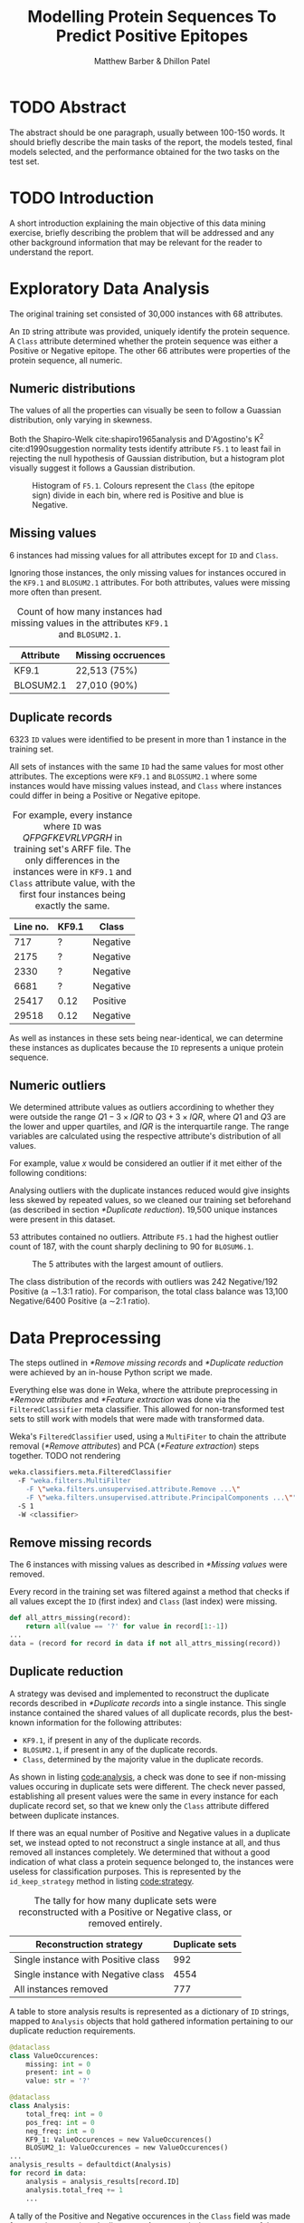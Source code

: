 #+TITLE: Modelling Protein Sequences To Predict Positive Epitopes
#+AUTHOR: Matthew Barber & Dhillon Patel
#+latex_header: \hypersetup{hidelinks}
#+latex_header: \usepackage[nottoc,notlot,notlof]{tocbibind}

* TODO Abstract
  The abstract should be one paragraph, usually between 100-150 words. It should briefly describe the main tasks of the report, the models tested, final models selected, and the performance obtained for the two tasks on the test set.
* TODO Introduction
  A short introduction explaining the main objective of this data mining exercise, briefly describing the problem that will be addressed and any other background information that may be relevant for the reader to understand the report.
* Exploratory Data Analysis
  The original training set consisted of 30,000 instances with 68 attributes.

  An ~ID~ string attribute was provided, uniquely identify the protein sequence. A ~Class~ attribute determined whether the protein sequence was either a Positive or Negative epitope. The other 66 attributes were properties of the protein sequence, all numeric.

** Numeric distributions
   The values of all the properties can visually be seen to follow a Guassian distribution, only varying in skewness.

   Both the Shapiro-Welk cite:shapiro1965analysis and D'Agostino's K^2 cite:d1990suggestion normality tests identify attribute ~F5.1~ to least fail in rejecting the null hypothesis of Gaussian distribution, but a histogram plot visually suggest it follows a Gaussian distribution.

   #+CAPTION: Histogram of ~F5.1~. Colours represent the ~Class~ (the epitope sign) divide in each bin, where red is Positive and blue is Negative.
   [[./images/histogram_F5.1.png]]

** Missing values
   6 instances had missing values for all attributes except for ~ID~ and ~Class~.

   Ignoring those instances, the only missing values for instances occured in the ~KF9.1~ and ~BLOSUM2.1~ attributes. For both attributes, values were missing more often than present.

   #+CAPTION: Count of how many instances had missing values in the attributes ~KF9.1~ and ~BLOSUM2.1~.
   #+LABEL: table:missing
   | Attribute | Missing occruences |
   |-----------+--------------------|
   | KF9.1     | 22,513 (75%)       |
   | BLOSUM2.1 | 27,010 (90%)       |

** Duplicate records
   6323 ~ID~ values were identified to be present in more than 1 instance in the training set. 

   All sets of instances with the same ~ID~ had the same values for most other attributes. The exceptions were ~KF9.1~ and ~BLOSSUM2.1~ where some instances would have missing values instead, and ~Class~ where instances could differ in being a Positive or Negative epitope.
   
   #+CAPTION: For example, every instance where ~ID~ was /QFPGFKEVRLVPGRH/ in training set's ARFF file. The only differences in the instances were in ~KF9.1~ and ~Class~ attribute value, with the first four instances being exactly the same.
   | Line no. | KF9.1 | Class    |
   |----------+-------+----------|
   |      717 | ?     | Negative |
   |     2175 | ?     | Negative |
   |     2330 | ?     | Negative |
   |     6681 | ?     | Negative |
   |    25417 | 0.12  | Positive |
   |    29518 | 0.12  | Negative |

   As well as instances in these sets being near-identical, we can determine these instances as duplicates because the ~ID~ represents a unique protein sequence.

** Numeric outliers
   We determined attribute values as outliers accordining to whether they were outside the range $Q1 - 3 \times IQR$ to $Q3 + 3 \times IQR$, where $Q1$ and $Q3$ are the lower and upper quartiles, and $IQR$ is the interquartile range. The range variables are calculated using the respective attribute's distribution of all values.

   For example, value $x$ would be considered an outlier if it met either of the following conditions:
   \begin{align}
   x < Q1 - 3 \times IQR\\
   x > Q3 + 3 \times IQR 
   \end{align}

   Analysing outliers with the duplicate instances reduced would give insights less skewed by repeated values, so we cleaned our training set beforehand (as described in section [[*Duplicate reduction]]). 19,500 unique instances were present in this dataset.

   53 attributes contained no outliers. Attribute ~F5.1~ had the highest outlier count of 187, with the  count sharply declining to 90 for ~BLOSUM6.1~.

   #+CAPTION: The 5 attributes with the largest amount of outliers.
   [[./images/outliers.png]]

   The class distribution of the records with outliers was 242 Negative/192 Positive (a \sim{}1.3:1 ratio). For comparison, the total class balance was 13,100 Negative/6400 Positive (a \sim{}2:1 ratio).

* Data Preprocessing
  The steps outlined in [[*Remove missing records]] and [[*Duplicate reduction]] were achieved by an in-house Python script we made.

  Everything else was done in Weka, where the attribute preprocessing in [[*Remove attributes]] and [[*Feature extraction]] was done via the ~FilteredClassifier~ meta classifier. This allowed for non-transformed test sets to still work with models that were made with transformed data.

  #+CAPTION: Weka's ~FilteredClassifier~ used, using a ~MultiFiter~ to chain the attribute removal ([[*Remove attributes]]) and PCA ([[*Feature extraction]]) steps together. TODO not rendering
  #+begin_src bash
    weka.classifiers.meta.FilteredClassifier
      -F "weka.filters.MultiFilter
        -F \"weka.filters.unsupervised.attribute.Remove ...\"
        -F \"weka.filters.unsupervised.attribute.PrincipalComponents ...\""
      -S 1
      -W <classifier>
  #+end_src

** Remove missing records
   The 6 instances with missing values as described in [[*Missing values]] were removed.

   #+CAPTION: Every record in the training set was filtered against a method that checks if all values except the ~ID~ (first index) and ~Class~ (last index) were missing.
   #+begin_src python
   def all_attrs_missing(record):
       return all(value == '?' for value in record[1:-1])
   ...
   data = (record for record in data if not all_attrs_missing(record))
   #+end_src

** Duplicate reduction
   A strategy was devised and implemented to reconstruct the duplicate records described in [[*Duplicate records]] into a single instance. This single instance contained the shared values of all duplicate records, plus the best-known information for the following attributes:

   * ~KF9.1~, if present in any of the duplicate records.
   * ~BLOSUM2.1~, if present in any of the duplicate records.
   * ~Class~, determined by the majority value in the duplicate records.

   As shown in listing [[code:analysis]], a check was done to see if non-missing values occuring in duplicate sets were different. The check never passed, establishing all present values were the same in every instance for each duplicate record set, so that we knew only the ~Class~ attribute differed between duplicate instances.

   If there was an equal number of Positive and Negative values in a duplicate set, we instead opted to not reconstruct a single instance at all, and thus removed all instances completely. We determined that without a good indication of what class a protein sequence belonged to, the instances were useless for classification purposes. This is represented by the ~id_keep_strategy~ method in listing [[code:strategy]].

    #+CAPTION: The tally for how many duplicate sets were reconstructed with a Positive or Negative class, or removed entirely.
    | Reconstruction strategy             | Duplicate sets |
    |-------------------------------------+----------------|
    | Single instance with Positive class |            992 |
    | Single instance with Negative class |           4554 |
    | All instances removed               |            777 |

   #+CAPTION: A table to store analysis results is represented as a dictionary of ~ID~ strings, mapped to ~Analysis~ objects that hold gathered information pertaining to our duplicate reduction requirements.
   #+begin_src python
     @dataclass
     class ValueOccurences:
         missing: int = 0
         present: int = 0
         value: str = '?'

     @dataclass
     class Analysis:
         total_freq: int = 0
         pos_freq: int = 0
         neg_freq: int = 0
         KF9_1: ValueOccurences = new ValueOccurences()
         BLOSUM2_1: ValueOccurences = new ValueOccurences()
     ...
     analysis_results = defaultdict(Analysis)
     for record in data:
         analysis = analysis_results[record.ID]
         analysis.total_freq += 1
         ...
   #+end_src

   #+CAPTION: A tally of the Positive and Negative occurences in the ~Class~ field was made for every instance in a duplicate set. Any non-missing occurence of the ~KF9.1~ and ~BLOSUM2.1~ values were also recorded.  
   #+LABEL: code:analysis
   #+begin_src python
     if record.Class == "Positive":
         analysis.pos_freq += 1
     elif record.Class == "Negative":
         analysis.neg_freq += 1
     ...
     for attr in ['KF9_1', 'BLOSUM2_1']:
         value = getattr(record, attr)
         occurences = getattr(analysis, attr)
         if value != '?':
             if value != occurences.value:
                 print(f"{record.ID} instances have different {attr} values")
             occurences.value = value
   #+end_src

   #+CAPTION: The ~Class~ to be used in reconstruction (listing   [[code:reconstruct]]) is determined by which one is most frequent in the duplicate set. A balance between Positive and Negative class frequency results in no record being reconstructed at all.
   #+LABEL: code:strategy
   #+begin_src python
     def id_keep_strategy(pos_freq, neg_freq):
         if pos_freq == neg_freq:
             return None
         elif pos_freq > neg_freq:
             return 'Positive'
         elif neg_freq > pos_freq:
             return 'Negative'
     ...
     majority_class = \
         id_keep_strategy(analysis.pos_freq, analysis.neg_freq)
     if majority_class is not None:
         ...
     #+end_src

   #+CAPTION: Using the results of our analysis, duplicate instances are reduced to one record with the ~KF9.1~ and ~BLOSUM2.1~ values (if known) and the majority ~Class~ value.
   #+LABEL: code:reconstruct
   #+begin_src python
     reduced_record = \
         record.replace(
             Class = majority_class,
             KF9_1 = analysis.KF9_1.value,
             BLOSUM2_1 = analysis.BLOSUM2_1.value
         )
     preprocessed_data.writerow(reduced_record)
   #+end_src

** Remove outliers
   Whilst the class distribution of outlier values skewed \sim{}50% Postive when compared to the total class distribution, we determined our models would perform better by focusing on general trends rather than be potentially be made biased due to the skew from a minority of outliers.

   #+CAPTION: The ~MultiFilter~ used to remove outliers, which involved first identifying the outliers with ~InterquartileRange~ and then removing instances which were classified as outliers in the generated outlier table. Note no "extreme values" were identified.
   #+begin_src bash
     weka.filters.MultiFilter
       -F "weka.filters.unsupervised.attribute.InterquartileRange
             -R 2-12,14-55,57-66 -O 3.0 -E 6.0 -do-not-check-capabilities"
       -F "weka.filters.unsupervised.instance.RemoveWithValues
             -S 0.0 -C 69 -L last"
       -F "weka.filters.unsupervised.attribute.Remove -R 69-70"
   #+end_src

    We opted to keep the outliers for our Random Forests modelling, as we determined most of the decision tree algorithms used are robust to extreme values due to the use of inequalities expressions when branching decisions. The added training data of these outlier records with mostly non-outlier values would therefore be utilised without detriment.

** Class balance
   As mentioned in section [[*Numeric outliers]], the distribution of classes is inbalanced in the training set with 13,100 Negative records and 6400 Positive records, to make for a 2:1 ratio. Such an imbalance can be problematic for some classification models as they can overfit the majority class, leading to poorer performance when classifying new observations.

   We decided to balance the training set by use of the SMOTE technique cite:chawla2002smote, which creates new synthetic records of the minority class by guessing the possible dimensions of records for said class. This estimation is essentially done by looking at existing points of the minority class which are neighbours, and fitting new points inbetween their features.

   #+CAPTION: The ~SMOTE~ filter used in Weka. We had no inclination of how to appropiately pick a number of neighbours to be used (the ~-K~ parameter), so we used the default of 5 neighbours.
   #+begin_src bash
   weka.filters.supervised.instance.SMOTE -C 0 -K 5 -P 100.0 -S 1
   #+end_src

   We didn't balance the classes for our Logistic Regression modeling, as it can be sensitive to mismatches in the class balance of training and test data. We infered that more Negative epitopes are observed than Positive epitopes from the way our training set was distributed, so our model be disadvantaged if it wasn't modelled accordingly.

   The ~SMOTE~ filter implementation in Weka had no option to ignore the attributes it's algorithm looks at, meaning it would fail to run without removing the ~ID~ attribute first. Therefore we forcibly applied the next step [[*Remove attributes]], ran the ~SMOTE~ filter, then artifically created the respective columns again all with missing values.

** Remove attributes
   Our duplicate reduction saw only a slight improvement in proportion of non-missing values in ~KF9.1~ and ~BLOSUM2.1~ attributes seen in table [[table:missing]], so we decided to remove these attributes. We determined that with a majority of both attribute's values missing, models would make false inferences of what class values of these features could suggest.

   #+CAPTION: Count of how many instances in the duplicate reduced set had missing values in the attributes ~KF9.1~ and ~BLOSUM2.1~.
   | Attribute | Missing occruences |
   |-----------+--------------------|
   | KF9.1     | 13,250 (68%)       |
   | BLOSUM2.1 | 16,843 (86%)       |

   Our classification methods did not involve the ~ID~ attribute and would fail to work regardless with string values, so it was removed as well.

   #+CAPTION: Weka's ~Remove~ filter deletes these attributes via their column index.
   #+begin_src bash
     weka.filters.unsupervised.attribute.Remove -R 1,13,56
   #+end_src

** Feature extraction
   We reduced features to our training data by way of Principal Component Analysis. This was to prevent models from biasing towards sets of features that strongly correlated with eachother—which is problematic as we assume these features represent similiar information—by essentially merging them.

   The assumption of correlating features representing similiar information was bolstered by the fact a portion of these numeric attributes were the results of calculations from epitope properties.

   #+CAPTION: Weka's ~PrincipalComponents~ filter creates Principle Components that represent 95 percent of all the features' variation. Data is automatically standardised beforehand.
   #+begin_src bash
     weka.filters.unsupervised.attribute.PrincipalComponents
       -R 0.95 -A -1 -M -1
   #+end_src

   We opted to not use PCA for our Random Forests modelling, as similiar features do not disavantage decision trees, meaning the additional explainability of all features can be used to create more accurate predictions. Transformed data also takes away from the independence each voting decision tree has, due to the smaller number of inferences to be made.
  
   TODO dependent on preprocessing, but mostly similiar, for example...
* Classification
  For all our models, 10-fold cross validation was used to mitigate overfitting and fine tune the models parameters.

  We selected the k value for our Naïve Bayes models via Weka's provided cross validation option, where values between 1 and 10 are all tested to see which one provided the best accuracy. In both instances, using only one neighbour was determined the most appropiate strategy.

  #+CAPTION: The preprocessing steps used for each model
  #+LABEL: table:steps
  |           |                    | *NB*       | *kNN*      | *LR*       | *RF*       |
  |-----------+--------------------+------------+------------+------------+------------|
  | Instance  | Remove missing     | \checkmark | \checkmark | \checkmark | \checkmark |
  |           | Reduce duplicates  | \checkmark | \checkmark | \checkmark | \checkmark |
  |           | Remove outliers    | \checkmark | \checkmark | \checkmark |            |
  |           | Balance classes    | \checkmark | \checkmark |            | \checkmark |
  | Attribute | Remove attributes  | \checkmark | \checkmark | \checkmark | \checkmark |
  |           | Feature extraction | \checkmark | \checkmark | \checkmark |            |

** Modelling Results
  All models were re-evaluated on the "cleaned" training data (see below). This was in an attempt to make model performance metrics more consistent, so as to make better comparisons.

  Our cleaned training data is made by just removing missing records ([[*Remove missing records]]) and reducing duplicates ([[*Duplicate reduction]]) from the original training set. We determine it better represents the actual observations compared to the unprocessed training set.

   We recorded the following summary statistics for every model.
   1. Hits, refering to the percentage of correctly classified instances.
   2. AUROC (Area Under ROC)
   3. Cost, which was the total cost of the cost-sensitive models' misclassifications.

   #+CAPTION: Equal-cost modeling results
   #+ATTR_LaTeX: :placement [H]
   |     |                        |  Hits | AUROC |
   |-----+------------------------+-------+-------|
   | NB  | Naïve Bayes            | 57.5% |  0.57 |
   | kNN | Instance Based Learner | 98.8% |  0.99 |
   | LR  | Logistic Regression    | 66.8% |  0.58 |
   | RF  | Random Forests         | 99.5% |  1.00 |

   #+CAPTION: Cost-sensitive modeling results
   #+ATTR_LaTeX: :placement [H]
   |     |                        |  Hits | AUROC | Cost   |
   |-----+------------------------+-------+-------+--------|
   | NB  | Naïve Bayes            | 32.9% |  0.57 | 13,077 |
   | kNN | Instance Based Learner | 81.6% |  0.99 | 3710   |
   | LR  | Logistic Regression    | 33.4% |  0.58 | 13,076 |
   | RF  | Random Forests         | 71.3% |  0.99 | 5593   |

** Evaluating results
   The k-Nearest Neighbour and Random Forest equal-cost models evidently are shown to be overfitted to the training data, seeing as they achieve near-perfect classification. We however remained satisfied with our approach, for which we discuss why in appendix [[*Overfitting concerns]].

   We determined the respective k-Nearest Neighbour models for equal-cost and cost-sensitive scenarios were our best models.

   The performance was compared to Random Forests, with the results of the other two models indicating they were not worth considering. We determined it performed cleary worse than kNN in the cost-sensitive scenario, due to the \sim{}50% total cost. For our equal-costs pick, we looked at the \sim{}11% higher correct classifications made in kNN in the cost-sensitive scenario to determine Random Forests as a weaker modeling technique, as the marginal 0.7% advantage in Random Forests for the equal-costs scenario could be attrubited to statistical noise and/or overfitting.

* Final performance
  | Model              |   Hits | AUROC | Cost |
  |--------------------+--------+-------+------|
  | Equal-costs kNN    |  77.3% | 0.727 | 1133 |
  | Cost-sensitive kNN | 68.66% | 0.786 | 1567 |
  
* Conclusion
  We believe our overall approach to this classification problem was warranted. This leads us to determine that our k-Nearest Neighbour and Random Forests models were performative models, at least relative to how the given problem seemed to be.

  The stark contrast in accuracy when compared with our Naïve Bayes and Logistical Regression models is a cause for concern, however. Further experimentation with preprocessing steps and model parameter-tuning could of seen a big difference, although we also imagine kNN and Random Forest methods simply better model for the classifying pattern at hand.

  We regretted how poorly explored our particular use of class balancing was. We believe the selectiveness of preprocessing steps depending on classifier was well-reasoned, but our hypothesises could of been subject to experiments too.

  We found Weka's tools helpful and easy to use for certain tasks, but some of our needs simply could not be met. This especially pertained to interactions of preprocessing steps with eachother, where possibly beneficial steps such as saving PCA models for later use was impossible. A more involved data mining approach with interactive Python environments and assorted data mining libraries would have allowed us to better express and mold our ideas.

#+LATEX: \newpage
  
bibliographystyle:ieeetr
bibliography:refs.bib

#+LATEX: \newpage

#+LATEX: \appendix
* Overfitting concerns

  We presumed that class balancing via SMOTE was the primary reason, where the process is not too dissimiliar from crude duplication of existing Positive records. This makes our models, trained on class-balanced data, be readied to perform well for the respective pre-balanced data.

  Ideally we would have randomly split the cleaned training set for a new training/test set pair, and train kNN & RF on differently preprocessed training sets (i.e. class-balanced and class-unbalanced), to then be evaluated using the test set which was completely unseen to the models. The accuracy metrics would give more insight into whether the inherent overfitting of class balancing techniques that up-sample is more beneficial then the other seemingly sub-optimal solutions of down-sampling the majority class or not balancing at all.

  Unfortunately we were pressed for time at this point, so we chose not to attempt this.

  We still determined however that we were modeling for the signal points that represented the underlying pattern to a high degree, where the natural bias of models to the data that trained them was exacerbated by the synthetic creation of new points that reflect already-existing observations. This is more favourable than overfitting noise points, which would entail the underlying pattern being misrepresented.

